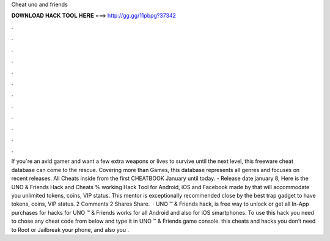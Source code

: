 Cheat uno and friends

𝐃𝐎𝐖𝐍𝐋𝐎𝐀𝐃 𝐇𝐀𝐂𝐊 𝐓𝐎𝐎𝐋 𝐇𝐄𝐑𝐄 ===> http://gg.gg/11pbpg?37342

.

.

.

.

.

.

.

.

.

.

.

.

If you´re an avid gamer and want a few extra weapons or lives to survive until the next level, this freeware cheat database can come to the rescue. Covering more than Games, this database represents all genres and focuses on recent releases. All Cheats inside from the first CHEATBOOK January until today. - Release date january 8,  Here is the UNO & Friends Hack and Cheats % working Hack Tool for Android, iOS and Facebook made by  that will accommodate you unlimited tokens, coins, VIP status. This mentor is exceptionally recommended close by the best trap gadget to have tokens, coins, VIP status. 2 Comments 2 Shares Share.  · UNO ™ & Friends hack, is free way to unlock or get all In-App purchases for  hacks for UNO ™ & Friends works for all Android and also for iOS smartphones. To use this hack you need to chose any cheat code from below and type it in UNO ™ & Friends game console. this cheats and hacks you don’t need to Root or Jailbreak your phone, and also you .